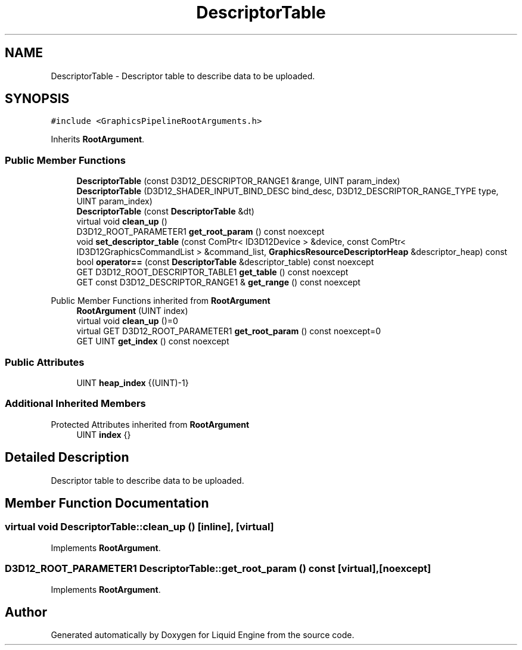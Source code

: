 .TH "DescriptorTable" 3 "Wed Jul 9 2025" "Liquid Engine" \" -*- nroff -*-
.ad l
.nh
.SH NAME
DescriptorTable \- Descriptor table to describe data to be uploaded\&.  

.SH SYNOPSIS
.br
.PP
.PP
\fC#include <GraphicsPipelineRootArguments\&.h>\fP
.PP
Inherits \fBRootArgument\fP\&.
.SS "Public Member Functions"

.in +1c
.ti -1c
.RI "\fBDescriptorTable\fP (const D3D12_DESCRIPTOR_RANGE1 &range, UINT param_index)"
.br
.ti -1c
.RI "\fBDescriptorTable\fP (D3D12_SHADER_INPUT_BIND_DESC bind_desc, D3D12_DESCRIPTOR_RANGE_TYPE type, UINT param_index)"
.br
.ti -1c
.RI "\fBDescriptorTable\fP (const \fBDescriptorTable\fP &dt)"
.br
.ti -1c
.RI "virtual void \fBclean_up\fP ()"
.br
.ti -1c
.RI "D3D12_ROOT_PARAMETER1 \fBget_root_param\fP () const noexcept"
.br
.ti -1c
.RI "void \fBset_descriptor_table\fP (const ComPtr< ID3D12Device > &device, const ComPtr< ID3D12GraphicsCommandList > &command_list, \fBGraphicsResourceDescriptorHeap\fP &descriptor_heap) const"
.br
.ti -1c
.RI "bool \fBoperator==\fP (const \fBDescriptorTable\fP &descriptor_table) const noexcept"
.br
.ti -1c
.RI "GET D3D12_ROOT_DESCRIPTOR_TABLE1 \fBget_table\fP () const noexcept"
.br
.ti -1c
.RI "GET const D3D12_DESCRIPTOR_RANGE1 & \fBget_range\fP () const noexcept"
.br
.in -1c

Public Member Functions inherited from \fBRootArgument\fP
.in +1c
.ti -1c
.RI "\fBRootArgument\fP (UINT index)"
.br
.ti -1c
.RI "virtual void \fBclean_up\fP ()=0"
.br
.ti -1c
.RI "virtual GET D3D12_ROOT_PARAMETER1 \fBget_root_param\fP () const noexcept=0"
.br
.ti -1c
.RI "GET UINT \fBget_index\fP () const noexcept"
.br
.in -1c
.SS "Public Attributes"

.in +1c
.ti -1c
.RI "UINT \fBheap_index\fP {(UINT)\-1}"
.br
.in -1c
.SS "Additional Inherited Members"


Protected Attributes inherited from \fBRootArgument\fP
.in +1c
.ti -1c
.RI "UINT \fBindex\fP {}"
.br
.in -1c
.SH "Detailed Description"
.PP 
Descriptor table to describe data to be uploaded\&. 
.SH "Member Function Documentation"
.PP 
.SS "virtual void DescriptorTable::clean_up ()\fC [inline]\fP, \fC [virtual]\fP"

.PP
Implements \fBRootArgument\fP\&.
.SS "D3D12_ROOT_PARAMETER1 DescriptorTable::get_root_param () const\fC [virtual]\fP, \fC [noexcept]\fP"

.PP
Implements \fBRootArgument\fP\&.

.SH "Author"
.PP 
Generated automatically by Doxygen for Liquid Engine from the source code\&.
